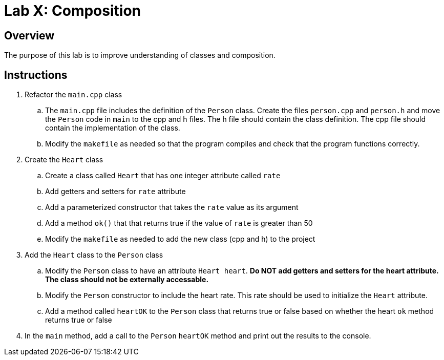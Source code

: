 = Lab X: Composition

== Overview
The purpose of this lab is to improve understanding of classes and composition.

== Instructions

. Refactor the `main.cpp` class
.. The `main.cpp` file includes the definition of the `Person` class. Create the files `person.cpp` and `person.h` and move the `Person` code in `main` to the cpp and h files. The h file should contain the class definition. The cpp file should contain the implementation of the class.
.. Modify the `makefile` as needed so that the program compiles and check that the program functions correctly.

. Create the `Heart` class
.. Create a class called `Heart` that has one integer attribute called `rate`
.. Add getters and setters for `rate` attribute
.. Add a parameterized constructor that takes the `rate` value as its argument
.. Add a method `ok()` that that returns
true if the value of `rate` is greater than 50
.. Modify the `makefile` as needed to add the new class (cpp and h) to the project

. Add the `Heart` class to the `Person` class
.. Modify the `Person` class to have an attribute `Heart heart`. *Do NOT add getters and setters for the heart attribute. The class should not be externally accessable.*
.. Modify the `Person` constructor to include the heart rate. This rate should be used to
initialize the `Heart` attribute.
.. Add a method called `heartOK` to the `Person` class that returns true or false based on whether the heart `ok` method returns true or false

. In the `main` method, add a call to the `Person` `heartOK` method and print out the results to the console.